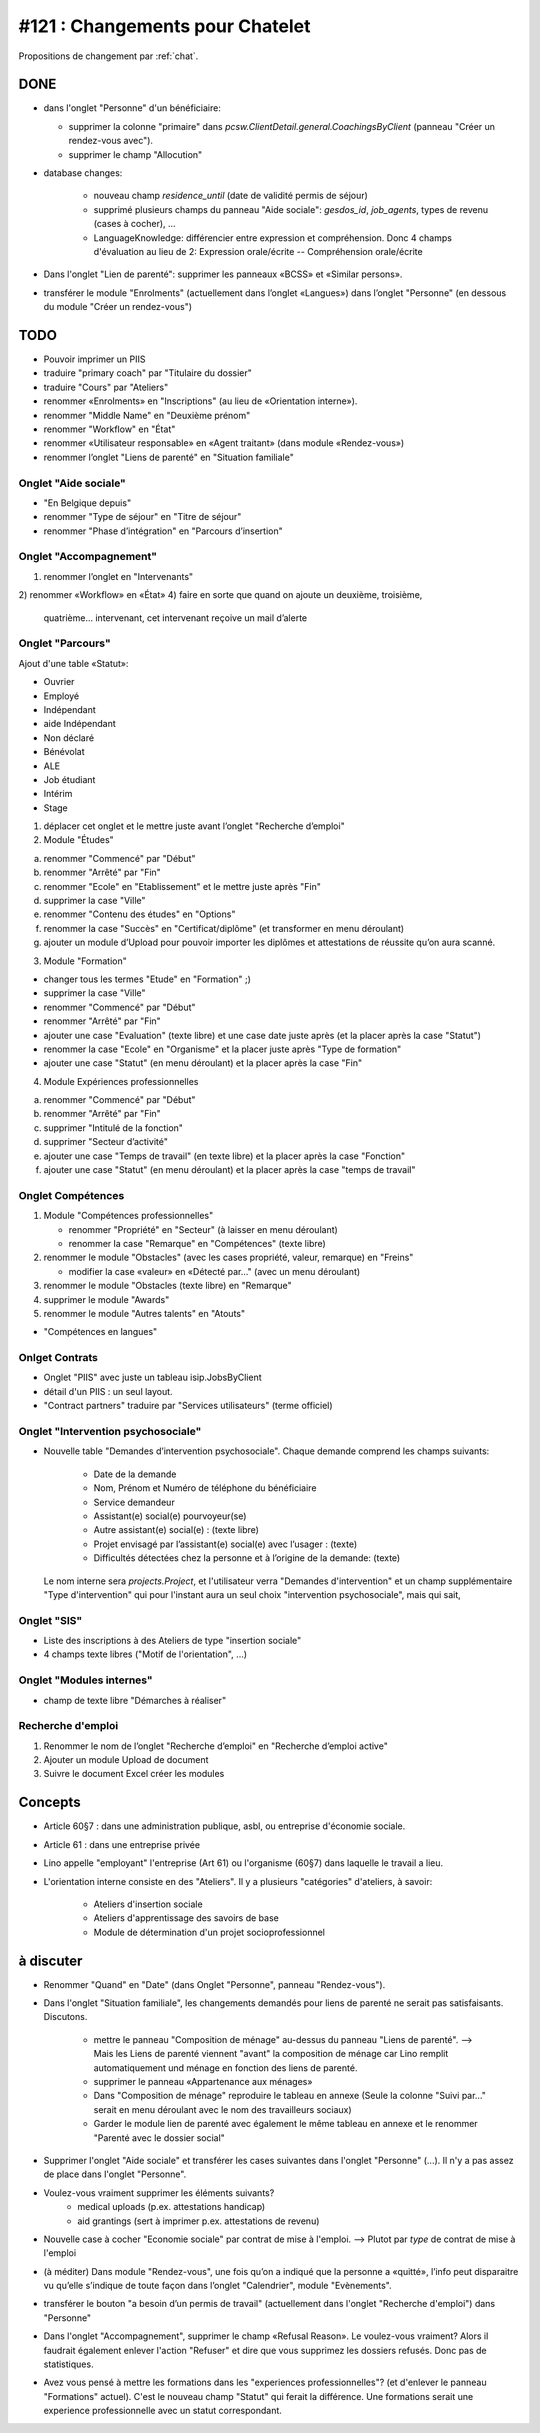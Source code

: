 ================================
#121 : Changements pour Chatelet
================================

.. currentlanguage:: fr


Propositions de changement par :ref:`chat`.

DONE
====

- dans l'onglet "Personne" d'un bénéficiaire:

  - supprimer la colonne "primaire" dans
    `pcsw.ClientDetail.general.CoachingsByClient` 
    (panneau "Créer un rendez-vous avec").
  - supprimer le champ "Allocution"

- database changes:

    - nouveau champ `residence_until` (date de validité permis de
      séjour)
    - supprimé plusieurs champs du panneau "Aide sociale":
      `gesdos_id`, `job_agents`, types de revenu (cases à cocher), ...

    - LanguageKnowledge: différencier entre expression et compréhension.
      Donc 4 champs d'évaluation au lieu de 2: 
      Expression orale/écrite -- Compréhension orale/écrite

- Dans l'onglet "Lien de parenté": supprimer les panneaux «BCSS» et
  «Similar persons».

- transférer le module "Enrolments" (actuellement dans l’onglet
  «Langues») dans l’onglet "Personne" (en dessous du module "Créer un
  rendez-vous")


TODO
====

- Pouvoir imprimer un PIIS
- traduire "primary coach" par "Titulaire du dossier"

- traduire "Cours" par "Ateliers"
- renommer «Enrolments» en "Inscriptions" (au lieu de «Orientation
  interne»).

- renommer "Middle Name" en "Deuxième prénom"
- renommer "Workflow" en "État"

- renommer «Utilisateur responsable» en «Agent traitant» (dans module
  «Rendez-vous»)

- renommer l’onglet "Liens de parenté" en "Situation familiale"


 
Onglet "Aide sociale"
---------------------

- "En Belgique depuis"
- renommer "Type de séjour" en "Titre de séjour"
- renommer "Phase d’intégration" en "Parcours d’insertion"


Onglet "Accompagnement"
-----------------------

1) renommer l’onglet en "Intervenants"
2) renommer «Workflow» en «État»
4) faire en sorte que quand on ajoute un deuxième, troisième,
   quatrième... intervenant, cet intervenant reçoive un mail d’alerte



Onglet "Parcours"
-----------------

Ajout d'une table «Statut»:

- Ouvrier
- Employé
- Indépendant
- aide Indépendant
- Non déclaré
- Bénévolat
- ALE
- Job étudiant
- Intérim
- Stage


1) déplacer cet onglet et le mettre juste avant l’onglet "Recherche
   d’emploi"

2) Module "Études"

a. renommer "Commencé" par "Début"
b. renommer "Arrêté" par "Fin"
c. renommer "Ecole" en "Etablissement" et le mettre juste après "Fin"
d. supprimer la case "Ville"
e. renommer "Contenu des études" en "Options"

f. renommer la case "Succès" en "Certificat/diplôme" (et
   transformer en menu déroulant)

g. ajouter un module d’Upload pour pouvoir importer les
   diplômes et attestations de réussite qu’on aura scanné.

3) Module "Formation"

- changer tous les termes "Etude" en "Formation" ;)
- supprimer la case "Ville"
- renommer "Commencé" par "Début"
- renommer "Arrêté" par "Fin"
- ajouter une case "Evaluation" (texte libre) et une case date juste
  après (et la placer après la case "Statut")
- renommer la case "Ecole" en "Organisme" et la placer juste après
  "Type de formation"
- ajouter une case "Statut" (en menu déroulant) et la placer après
  la case "Fin"

4) Module Expériences professionnelles

a. renommer "Commencé" par "Début"
b. renommer "Arrêté" par "Fin"
c. supprimer "Intitulé de la fonction"
d. supprimer "Secteur d’activité"
e. ajouter une case "Temps de travail" (en texte libre) et la placer après la case "Fonction"
f. ajouter une case "Statut" (en menu déroulant) et la placer après  la case "temps de travail"
 

Onglet Compétences
-------------------
 
1) Module "Compétences professionnelles"

   - renommer "Propriété" en "Secteur" (à laisser en menu déroulant)
   - renommer la case "Remarque" en "Compétences" (texte libre)

2) renommer le module "Obstacles" (avec les cases propriété, valeur,
   remarque) en "Freins"

   - modifier la case «valeur» en «Détecté par…" (avec un menu déroulant)

3) renommer le module "Obstacles (texte libre) en "Remarque"
4) supprimer  le module "Awards"
5) renommer le module "Autres talents" en "Atouts"

- "Compétences en langues"

Onlget Contrats 
---------------

- Onglet "PIIS" avec juste un tableau isip.JobsByClient
- détail d'un PIIS : un seul layout. 
- "Contract partners" traduire par "Services utilisateurs" (terme
  officiel)


Onglet "Intervention psychosociale"
-----------------------------------

- Nouvelle table "Demandes d’intervention psychosociale".
  Chaque demande comprend les champs suivants:
    - Date de la demande
    - Nom, Prénom et Numéro de téléphone du bénéficiaire
    - Service demandeur
    - Assistant(e) social(e) pourvoyeur(se)
    - Autre assistant(e) social(e) : (texte libre)
    - Projet envisagé par l’assistant(e) social(e) avec l’usager : (texte)
    - Difficultés détectées chez la personne et à l’origine de la demande: (texte)

  Le nom interne sera `projects.Project`, et l'utilisateur verra
  "Demandes d'intervention" et un champ supplémentaire "Type
  d'intervention" qui pour l'instant aura un seul choix "intervention
  psychosociale", mais qui sait, 


Onglet "SIS"
------------

- Liste des inscriptions à des Ateliers de type "insertion sociale"

- 4 champs texte libres ("Motif de l'orientation", ...)

Onglet "Modules internes"
-------------------------

- champ de texte libre "Démarches à réaliser"


Recherche d'emploi
------------------

1) Renommer le nom de l’onglet "Recherche d’emploi" en "Recherche
   d’emploi active"

2) Ajouter un module Upload de document

3) Suivre le document Excel créer les modules



Concepts
========

- Article 60§7 : dans une administration publique, asbl, ou entreprise
  d'économie sociale.

- Article 61 : dans une entreprise privée

- Lino appelle "employant" l'entreprise (Art 61) ou l'organisme (60§7)
  dans laquelle le travail a lieu.

- L'orientation interne consiste en des "Ateliers". Il y a plusieurs
  "catégories" d'ateliers, à savoir:

    - Ateliers d'insertion sociale
    - Ateliers d'apprentissage des savoirs de base
    - Module de détermination d'un projet socioprofessionnel


à discuter
==========

- Renommer "Quand" en "Date" (dans Onglet "Personne", panneau "Rendez-vous").

- Dans l'onglet "Situation familiale", les changements demandés pour
  liens de parenté ne serait pas satisfaisants. Discutons.

    - mettre le panneau "Composition de ménage" au-dessus du panneau
      "Liens de parenté".  --> Mais les Liens de parenté viennent "avant"
      la composition de ménage car Lino remplit automatiquement und ménage
      en fonction des liens de parenté.
    - supprimer le panneau «Appartenance aux ménages»
    - Dans "Composition de ménage" reproduire le tableau en annexe
      (Seule la colonne "Suivi par…" serait en menu déroulant avec le
      nom des travailleurs sociaux)
    - Garder le module lien de parenté avec également le même tableau en
      annexe et le renommer "Parenté avec le dossier social"


- Supprimer l'onglet "Aide sociale" et transférer les cases suivantes
  dans l'onglet "Personne" (...). Il n'y a pas assez de place dans
  l'onglet "Personne". 

- Voulez-vous vraiment supprimer les éléments suivants?
    - medical uploads (p.ex. attestations handicap)
    - aid grantings (sert à imprimer p.ex. attestations de revenu)


- Nouvelle case à cocher "Economie sociale" par contrat de mise à
  l'emploi. --> Plutot par *type* de contrat de mise à l'emploi
  

- (à méditer) Dans module "Rendez-vous", une fois qu’on a indiqué que
  la personne a «quitté», l’info peut disparaitre vu qu’elle s’indique
  de toute façon dans l’onglet "Calendrier", module "Evènements".


- transférer le bouton "a besoin d’un permis de travail" (actuellement
  dans l'onglet "Recherche d'emploi") dans "Personne"


- Dans l'onglet "Accompagnement", supprimer le champ «Refusal
  Reason». Le voulez-vous vraiment?  Alors il faudrait également
  enlever l'action "Refuser" et dire que vous supprimez les dossiers
  refusés. Donc pas de statistiques.
  
- Avez vous pensé à mettre les formations dans les "experiences
  professionnelles"? (et d'enlever le panneau "Formations"
  actuel). C'est le nouveau champ "Statut" qui ferait la
  différence. Une formations serait une experience professionnelle
  avec un statut correspondant.
